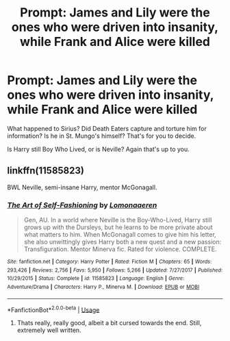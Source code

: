 #+TITLE: Prompt: James and Lily were the ones who were driven into insanity, while Frank and Alice were killed

* Prompt: James and Lily were the ones who were driven into insanity, while Frank and Alice were killed
:PROPERTIES:
:Author: SnarkyAndProud
:Score: 1
:DateUnix: 1587951427.0
:DateShort: 2020-Apr-27
:FlairText: Prompt
:END:
What happened to Sirius? Did Death Eaters capture and torture him for information? Is he in St. Mungo's himself? That's for you to decide.

Is Harry still Boy Who Lived, or is Neville? Again that's up to you.


** linkffn(11585823)

BWL Neville, semi-insane Harry, mentor McGonagall.
:PROPERTIES:
:Score: 4
:DateUnix: 1587957066.0
:DateShort: 2020-Apr-27
:END:

*** [[https://www.fanfiction.net/s/11585823/1/][*/The Art of Self-Fashioning/*]] by [[https://www.fanfiction.net/u/1265079/Lomonaaeren][/Lomonaaeren/]]

#+begin_quote
  Gen, AU. In a world where Neville is the Boy-Who-Lived, Harry still grows up with the Dursleys, but he learns to be more private about what matters to him. When McGonagall comes to give him his letter, she also unwittingly gives Harry both a new quest and a new passion: Transfiguration. Mentor Minerva fic. Rated for violence. COMPLETE.
#+end_quote

^{/Site/:} ^{fanfiction.net} ^{*|*} ^{/Category/:} ^{Harry} ^{Potter} ^{*|*} ^{/Rated/:} ^{Fiction} ^{M} ^{*|*} ^{/Chapters/:} ^{65} ^{*|*} ^{/Words/:} ^{293,426} ^{*|*} ^{/Reviews/:} ^{2,756} ^{*|*} ^{/Favs/:} ^{5,950} ^{*|*} ^{/Follows/:} ^{5,266} ^{*|*} ^{/Updated/:} ^{7/27/2017} ^{*|*} ^{/Published/:} ^{10/29/2015} ^{*|*} ^{/Status/:} ^{Complete} ^{*|*} ^{/id/:} ^{11585823} ^{*|*} ^{/Language/:} ^{English} ^{*|*} ^{/Genre/:} ^{Adventure/Drama} ^{*|*} ^{/Characters/:} ^{Harry} ^{P.,} ^{Minerva} ^{M.} ^{*|*} ^{/Download/:} ^{[[http://www.ff2ebook.com/old/ffn-bot/index.php?id=11585823&source=ff&filetype=epub][EPUB]]} ^{or} ^{[[http://www.ff2ebook.com/old/ffn-bot/index.php?id=11585823&source=ff&filetype=mobi][MOBI]]}

--------------

*FanfictionBot*^{2.0.0-beta} | [[https://github.com/tusing/reddit-ffn-bot/wiki/Usage][Usage]]
:PROPERTIES:
:Author: FanfictionBot
:Score: 3
:DateUnix: 1587957074.0
:DateShort: 2020-Apr-27
:END:

**** Thats really, really good, albeit a bit cursed towards the end. Still, extremely well written.
:PROPERTIES:
:Author: QwopterMain
:Score: 3
:DateUnix: 1587959604.0
:DateShort: 2020-Apr-27
:END:
